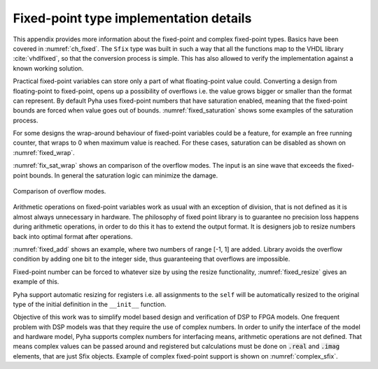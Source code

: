 .. _ch_app_fixed:

Fixed-point type implementation details
---------------------------------------

This appendix provides more information about the fixed-point and complex fixed-point types. Basics have been covered in :numref:`ch_fixed`. The ``Sfix`` type was built in such a way that all the functions map to the VHDL library :cite:`vhdlfixed`, so that the conversion process is simple. This has also allowed to verify the implementation against a known working solution.

.. Overflows and Saturation
.. ~~~~~~~~~~~~~~~~~~~~~~~~

Practical fixed-point variables can store only a part of what floating-point value could. Converting a design from floating-point to fixed-point, opens up a possibility of overflows i.e. the value grows bigger or smaller than the format can represent. By default Pyha uses fixed-point numbers that have saturation enabled, meaning that the fixed-point bounds are forced when value goes out of bounds. :numref:`fixed_saturation` shows some examples of the saturation process.

.. code-block:: python
    :caption: Example of saturation, note that Pyha emits ``warning`` when the saturation happens
    :name: fixed_saturation

    >>> Sfix(2.5, left=0, right=-17)
    WARNING:pyha.common.sfix:Saturation 2.5 -> 0.9999923706054688
    0.9999923706054688 [0:-17]

    >>> Sfix(2.5, left=1, right=-17)
    WARNING:pyha.common.sfix:Saturation 2.5 -> 1.9999923706054688
    1.9999923706054688 [1:-17]

    >>> Sfix(2.5, left=2, right=-17)
    2.5 [2:-17]

For some designs the wrap-around behaviour of fixed-point variables could be a feature, for example an
free running counter, that wraps to 0 when maximum value is reached.
For these cases, saturation can be disabled as shown on :numref:`fixed_wrap`.

.. code-block:: python
    :caption: Saturation disabled, values wrap around
    :name: fixed_wrap

    >>> Sfix(0.9, left=0, right=-17, overflow_style=fixed_wrap)
    0.9000015258789062 [0:-17]

    >>> Sfix(0.9 + 0.1, left=0, right=-17, overflow_style=fixed_wrap)
    -1.0 [0:-17]

:numref:`fix_sat_wrap` shows an comparison of the overflow modes. The input is an sine wave that exceeds the fixed-point bounds. In general the saturation logic can minimize the damage.

.. _fix_sat_wrap:
.. figure:: ../examples/block_adder/img/fix_sat_wrap.png
    :align: center
    :figclass: align-center

    Comparison of overflow modes.


.. Rounding
.. ~~~~~~~~

.. Pyha support rounding on arithmetic, basically it should be turned off as it costs alot.
.. For low level FPGAs.

.. ref https://www.embeddedrelated.com/showarticle/1015.php


.. Fixed-point arithmetic and sizing rules
.. ~~~~~~~~~~~~~~~~~~~~~~~~~~~~~~~~~~~~~~~

Arithmetic operations on fixed-point variables work as usual with an exception of division, that is not defined as it is almost always unnecessary in hardware. The philosophy of fixed point library is to guarantee no precision loss happens during arithmetic operations, in order
to do this it has to extend the output format. It is designers job to resize numbers back into optimal format after
operations.

:numref:`fixed_add` shows an example, where two numbers of range [-1, 1] are added. Library avoids the overflow condition by adding one  bit to the integer side, thus guaranteeing that overflows are impossible.

.. code-block:: python
    :caption: Arithmetic rules of fixed-point numbers
    :name: fixed_add

    >>> Sfix(0.9, 0, -17)
    0.9000015258789062 [0:-17]

    >>> Sfix(0.9, 0, -17) + Sfix(0.9, 0, -17)
    1.8000030517578125 [1:-17]


.. Resizing
..  ~~~~~~~~

Fixed-point number can be forced to whatever size by using the resize functionality, :numref:`fixed_resize` gives an example of this.

.. code-block:: python
    :caption: Arithmetic rules of fixed-point numbers
    :name: fixed_resize

    >>> a = Sfix(0.89, left=0, right=-17)
    >>> a
    0.8899993896484375 [0:-17]

    >>> b = resize(a, 0, -6)
    >>> b
    0.890625 [0:-6]

    >>> c = resize(a, size_res=b)
    >>> c
    0.890625 [0:-6]

Pyha support automatic resizing for registers i.e. all assignments to the ``self`` will be automatically resized to the
original type of the initial definition in the ``__init__`` function.


.. Complex fixed-point
.. -------------------

Objective of this work was to simplify model based design and verification of DSP to FPGA models.
One frequent problem with DSP models was that they require the use of complex numbers.
In order to unify the interface of the model and hardware model, Pyha supports complex numbers for interfacing means,
arithmetic operations are not defined. That means complex values can be passed around and registered but calculations must be done on :code:`.real` and :code:`.imag` elements, that are just Sfix objects. Example of complex fixed-point support is shown on :numref:`complex_sfix`.

.. code-block:: python
    :caption: Complex fixed-point type
    :name: complex_sfix

    >>> a = ComplexSfix(0.45 + 0.88j, left=0, right=-17)
    >>> a
    0.45+0.88j [0:-17]

    >>> a.real
    0.4499969482421875 [0:-17]

    >>> a.imag
    0.8799972534179688 [0:-17]

    >>> a = Sfix(-0.5, 0, -17)
    >>> b = Sfix(0.5, 0, -17)
    >>> ComplexSfix(a, b)
    -0.50+0.50j [0:-17]
